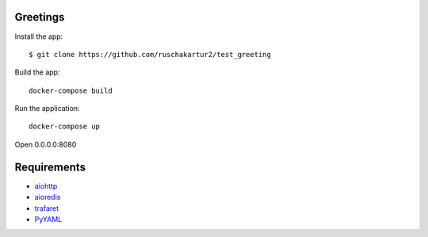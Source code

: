 Greetings
=============

Install the app::

    $ git clone https://github.com/ruschakartur2/test_greeting

Build the app::

    docker-compose build

Run the application::

    docker-compose up


Open 0.0.0.0:8080

Requirements
============
* aiohttp_
* aioredis_
* trafaret_
* PyYAML_

.. _Python: https://www.python.org
.. _aiohttp: https://github.com/KeepSafe/aiohttp
.. _aioredis: https://aioredis.readthedocs.io/en/latest/
.. _trafaret: https://trafaret.readthedocs.io/en/latest/intro.html
.. _PyYAML: https://pyyaml.org/